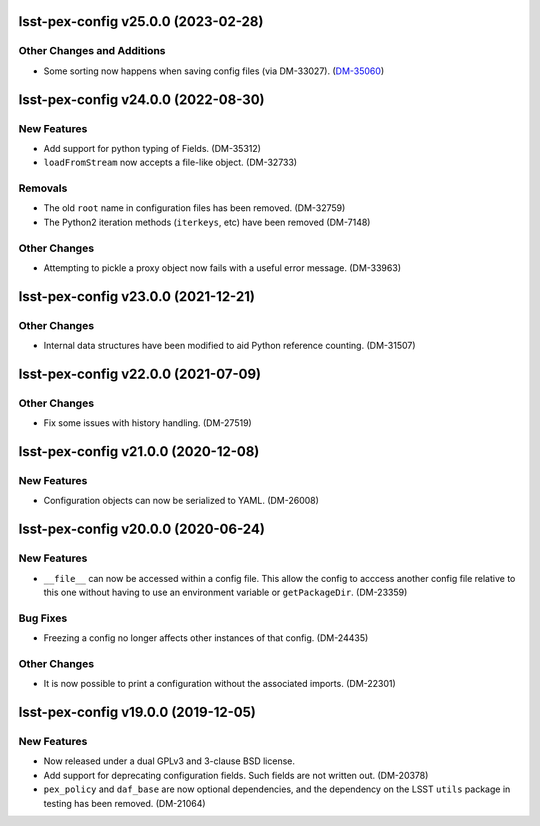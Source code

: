 lsst-pex-config v25.0.0 (2023-02-28)
====================================

Other Changes and Additions
---------------------------

- Some sorting now happens when saving config files (via DM-33027). (`DM-35060 <https://jira.lsstcorp.org/browse/DM-35060>`_)


lsst-pex-config v24.0.0 (2022-08-30)
====================================

New Features
------------

* Add support for python typing of Fields. (DM-35312)
* ``loadFromStream`` now accepts a file-like object. (DM-32733)

Removals
--------

* The old ``root`` name in configuration files has been removed. (DM-32759)
* The Python2 iteration methods (``iterkeys``, etc) have been removed (DM-7148)

Other Changes
-------------

* Attempting to pickle a proxy object now fails with a useful error message. (DM-33963)

lsst-pex-config v23.0.0 (2021-12-21)
====================================

Other Changes
-------------

* Internal data structures have been modified to aid Python reference counting. (DM-31507)

lsst-pex-config v22.0.0 (2021-07-09)
====================================

Other Changes
-------------

* Fix some issues with history handling. (DM-27519)

lsst-pex-config v21.0.0 (2020-12-08)
====================================

New Features
------------

* Configuration objects can now be serialized to YAML. (DM-26008)

lsst-pex-config v20.0.0 (2020-06-24)
====================================

New Features
------------

* ``__file__`` can now be accessed within a config file.
  This allow the config to acccess another config file relative to this one without having to use an environment variable or ``getPackageDir``. (DM-23359)

Bug Fixes
---------

* Freezing a config no longer affects other instances of that config. (DM-24435)

Other Changes
-------------

* It is now possible to print a configuration without the associated imports. (DM-22301)

lsst-pex-config v19.0.0 (2019-12-05)
====================================

New Features
------------

* Now released under a dual GPLv3 and 3-clause BSD license.
* Add support for deprecating configuration fields. Such fields are not written out. (DM-20378)
* ``pex_policy`` and ``daf_base`` are now optional dependencies, and the dependency on the LSST ``utils`` package in testing has been removed. (DM-21064)
